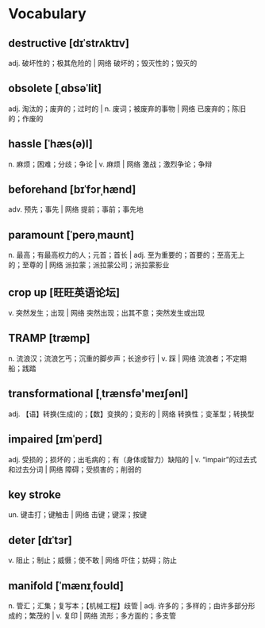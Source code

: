 * Vocabulary
** destructive [dɪˈstrʌktɪv]
adj. 破坏性的；极其危险的 | 网络 破坏的；毁灭性的；毁灭的
** obsolete [ˌɑbsəˈlit]
adj. 淘汰的；废弃的；过时的 | n. 废词；被废弃的事物 | 网络 已废弃的；陈旧的；作废的
** hassle [ˈhæs(ə)l]
n. 麻烦；困难；分歧；争论 | v. 麻烦 | 网络 激战；激烈争论；争辩
** beforehand [bɪˈfɔrˌhænd]
adv. 预先；事先 | 网络 提前；事前；事先地
** paramount [ˈperəˌmaʊnt]
n. 最高；有最高权力的人；元首；首长 | adj. 至为重要的；首要的；至高无上的；至尊的 | 网络 派拉蒙；派拉蒙公司；派拉蒙影业
** crop up [旺旺英语论坛]
v. 突然发生；出现 | 网络 突然出现；出其不意；突然发生或出现
** TRAMP [træmp]
n. 流浪汉；流浪乞丐；沉重的脚步声；长途步行 | v. 踩 | 网络 流浪者；不定期船；践踏
** transformational [ˌtrænsfə'meɪʃənl]
adj. 【语】转换(生成)的；【数】变换的；变形的 | 网络 转换性；变革型；转换型
** impaired [ɪmˈperd]
adj. 受损的；损坏的；出毛病的；有（身体或智力）缺陷的 | v. “impair”的过去式和过去分词 | 网络 障碍；受损害的；削弱的
** key stroke 
un. 键击打；键触击 | 网络 击键；键深；按键
** deter [dɪˈtɜr]
v. 阻止；制止；威慑；使不敢 | 网络 吓住；妨碍；防止
** manifold [ˈmænɪˌfoʊld]
n. 管汇；汇集；复写本；【机械工程】歧管 | adj. 许多的；多样的；由许多部分形成的；繁茂的 | v. 复印 | 网络 流形；多方面的；多支管